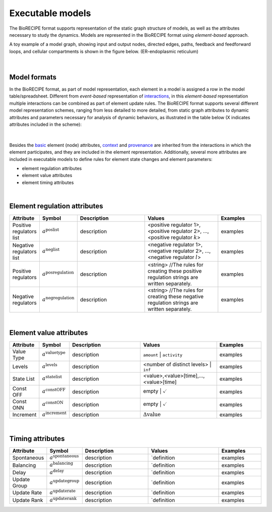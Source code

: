 #################
Executable models
#################

The BioRECIPE format supports representation of the static graph structure of models, as well as the attributes necessary to study the dynamics. Models are represented in the BioRECIPE format using *element-based* approach.

A toy example of a model graph, showing input and output nodes, directed edges, paths, feedback and feedforward loops, and cellular compartments is shown in the figure below. (ER-endoplasmic reticulum)

.. figure:: figures/figure_toy_model_graph.png
    :align: center
    :alt: internal figure

|

Model formats
-------------

In the BioRECIPE format, as part of model representation, each element in a model is assigned a row in the model table/spreadsheet. Different from *event-based* representation of `interactions <https://melody-biorecipe.readthedocs.io/en/latest/bio_interactions.html#interaction-representation>`_, in this *element-based* representation multiple interactions can be combined as part of element update rules. The BioRECIPE format supports several different model representation schemes, ranging from less detailed to more detailed, from static graph attributes to dynamic attributes and parameters necessary for analysis of dynamic behaviors, as illustrated in the table below (X indicates attributes included in the scheme):

.. figure:: figures/figure_BioRECIPE_model_format.png
    :align: center
    :alt: internal figure

|
 

Besides the `basic <https://melody-biorecipe.readthedocs.io/en/latest/bio_interactions.html#basic-element-attributes>`_ element (node) attributes, `context <https://melody-biorecipe.readthedocs.io/en/latest/bio_interactions.html#context-attributes>`_ and `provenance <https://melody-biorecipe.readthedocs.io/en/latest/bio_interactions.html#provenance-attributes>`_ are inherited from the interactions in which the element participates, and they are included in the element representation. Additionally, several more attributes are included in executable models to define rules for element state changes and element parameters: 

- element regulation attributes
- element value attributes
- element timing attributes 

|

Element regulation attributes
-----------------------------

.. csv-table:: 
    :header: Attribute, Symbol, Description, Values, Examples
    :widths: 5, 3, 34, 38, 20

    Positive regulators list, ":math:`a^{\mathrm{poslist}}`", description, "<positive regulator 1>, <positive regulator 2>, ..., <positive regulator :math:`k`>", examples
    Negative regulators list, ":math:`a^{\mathrm{neglist}}`", description, "<negative regulator 1>, <negative regulator 2>, ..., <negative regulator :math:`l`>", examples
    Positive regulators, ":math:`a^{\mathrm{posregulation}}`", description, "<string>  //The rules for creating these positive regulation strings are written separately.", examples
    Negative regulators, ":math:`a^{\mathrm{negregulation}}`", description, "<string>  //The rules for creating these negative regulation strings are written separately.", examples

|

Element value attributes
------------------------

.. csv-table:: 
    :header: Attribute, Symbol, Description, Values, Examples
    :widths: 5, 3, 34, 38, 20

    Value Type, ":math:`a^{\mathrm{valuetype}}`", description, ``amount`` | ``activity``, examples
    Levels, ":math:`a^{\mathrm{levels}}`", description, <number of distinct levels> | ``inf``, examples
    State List, ":math:`a^{\mathrm{statelist}}`", description, "<value>,<value>[time],...,<value>[time]", examples
    Const OFF, ":math:`a^{\mathrm{constOFF}}`", description, empty | :math:`\checkmark`, examples
    Const ONN, ":math:`a^{\mathrm{constON}}`", description, empty | :math:`\checkmark`, examples
    Increment, ":math:`a^{\mathrm{increment}}`", description, ":math:`\Delta \mathrm{value}`", examples

|

Timing attributes
-----------------

.. csv-table:: 
    :header: Attribute, Symbol, Description, Values, Examples
    :widths: 5, 3, 34, 38, 20

    Spontaneous, ":math:`a^{\mathrm{spontaneous}}`", description, `definition, examples
    Balancing, ":math:`a^{\mathrm{balancing}}`", description, `definition, examples
    Delay, ":math:`a^{\mathrm{delay}}`", description, `definition, examples
    Update Group, ":math:`a^{\mathrm{updategroup}}`", description, `definition, examples
    Update Rate, ":math:`a^{\mathrm{updaterate}}`", description, `definition, examples
    Update Rank, ":math:`a^{\mathrm{updaterank}}`", description, `definition, examples


